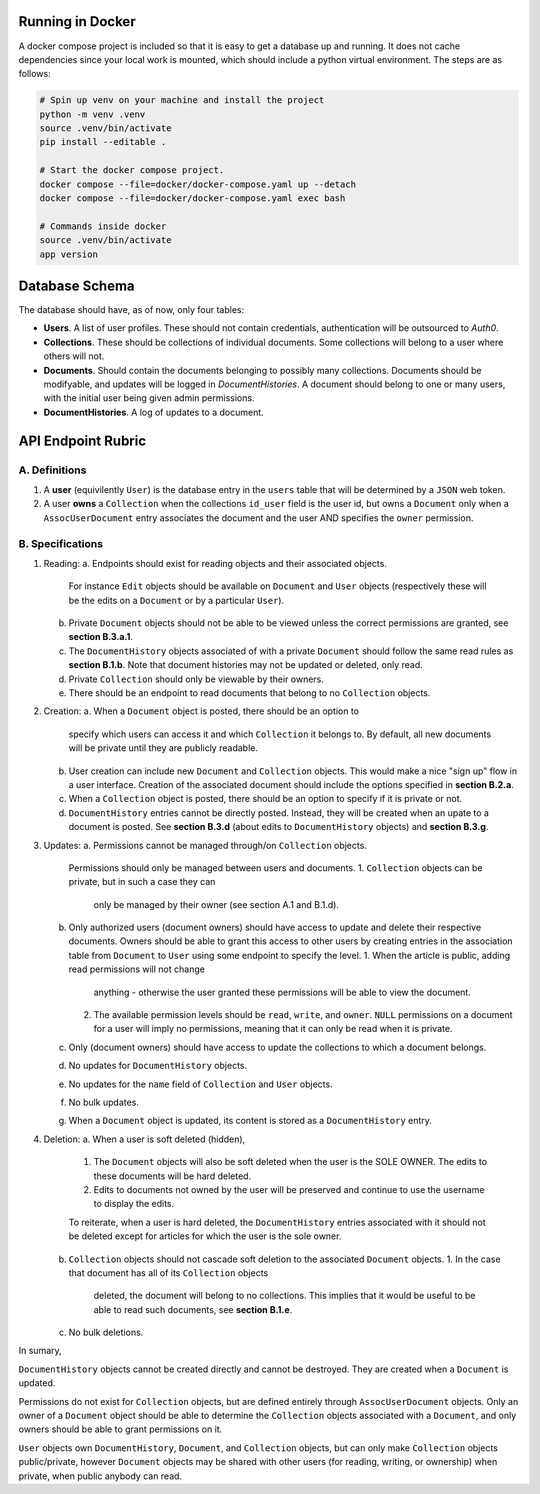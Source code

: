 Running in Docker
===============================================================================

A docker compose project is included so that it is easy to get a database up
and running. It does not cache dependencies since your local work is mounted,
which should include a python virtual environment. The steps are as follows:

.. code:: python

   # Spin up venv on your machine and install the project
   python -m venv .venv
   source .venv/bin/activate
   pip install --editable .

   # Start the docker compose project.
   docker compose --file=docker/docker-compose.yaml up --detach
   docker compose --file=docker/docker-compose.yaml exec bash

   # Commands inside docker
   source .venv/bin/activate
   app version


Database Schema
===============================================================================

The database should have, as of now, only four tables:

- **Users**. A list of user profiles. These should not contain credentials,
  authentication will be outsourced to `Auth0`.
- **Collections**. These should be collections of individual documents. Some
  collections will belong to a user where others will not.
- **Documents**. Should contain the documents belonging to possibly many
  collections. Documents should be modifyable, and updates will be logged in
  `DocumentHistories`. A document should belong to one or many users, with
  the initial user being given admin permissions.
- **DocumentHistories**. A log of updates to a document.


API Endpoint Rubric
===============================================================================

A. Definitions
-------------------------------------------------------------------------------

1. A **user** (equivilently ``User``) is the database entry in the ``users``
   table that will be determined by a ``JSON`` web token.

2. A user **owns** a ``Collection`` when the collections ``id_user`` field is
   the user id, but owns a ``Document`` only when a ``AssocUserDocument`` entry
   associates the document and the user AND specifies the ``owner`` permission.


B. Specifications
-------------------------------------------------------------------------------

1. Reading:
   a. Endpoints should exist for reading objects and their associated objects.
      For instance ``Edit`` objects should be available on ``Document`` and
      ``User`` objects (respectively these will be the edits on a ``Document``
      or by a particular ``User``).
   b. Private ``Document`` objects should not be able to be viewed unless the
      correct permissions are granted, see **section B.3.a.1**.
   c. The ``DocumentHistory`` objects associated of with a private ``Document``
      should follow the same read rules as **section B.1.b**. Note that
      document histories may not be updated or deleted, only read.
   d. Private ``Collection`` should only be viewable by their owners.
   e. There should be an endpoint to read documents that belong to no
      ``Collection`` objects.

2. Creation:
   a. When a ``Document`` object is posted, there should be an option to
      specify which users can access it and which ``Collection`` it belongs to.
      By default, all new documents will be private until they are publicly
      readable.
   b. User creation can include new ``Document`` and ``Collection`` objects.
      This would make a nice "sign up" flow in a user interface. Creation of
      the associated document should include the options specified in
      **section B.2.a**.
   c. When a ``Collection`` object is posted, there should be an option to
      specify if it is private or not.
   d. ``DocumentHistory`` entries cannot be directly posted. Instead, they will
      be created when an upate to a document is posted. See **section B.3.d**
      (about edits to ``DocumentHistory`` objects) and **section B.3.g**.

3. Updates:
   a. Permissions cannot be managed through/on ``Collection`` objects.
      Permissions should only be managed between users and documents.
      1. ``Collection`` objects can be private, but in such a case they can
         only be managed by their owner (see section A.1 and B.1.d).
   b. Only authorized users (document owners) should have access to update
      and delete their respective documents. Owners should be able to grant
      this access to other users by creating entries in the association table
      from ``Document`` to ``User`` using some endpoint to specify the level.
      1. When the article is public, adding read permissions will not change
         anything - otherwise the user granted these permissions will be able
         to view the document.
      2. The available permission levels should be ``read``, ``write``, and
         ``owner``. ``NULL`` permissions on a document for a user will imply no
         permissions, meaning that it can only be read when it is private.
   c. Only (document owners) should have access to update the collections to
      which a document belongs.
   d. No updates for ``DocumentHistory`` objects.
   e. No updates for the ``name`` field of ``Collection`` and ``User`` objects.
   f. No bulk updates.
   g. When a ``Document`` object is updated, its content is stored as a
      ``DocumentHistory`` entry.

4. Deletion:
   a. When a user is soft deleted (hidden),
      1. The ``Document`` objects will also be soft deleted when the user is
         the SOLE OWNER. The edits to these documents will be hard deleted.
      2. Edits to documents not owned by the user will be preserved and
         continue to use the username to display the edits.

      To reiterate, when a user is hard deleted, the ``DocumentHistory``
      entries associated with it should not be deleted except for articles for
      which the user is the sole owner.
   b. ``Collection`` objects should not cascade soft deletion to the associated
      ``Document`` objects.
      1. In the case that document has all of its ``Collection`` objects
         deleted, the document will belong to no collections. This implies that
         it would be useful to be able to read such documents, see
         **section B.1.e**.
   c. No bulk deletions.

In sumary,

``DocumentHistory`` objects cannot be created directly and cannot be destroyed.
They are created when a ``Document`` is updated.

Permissions do not exist for ``Collection`` objects, but are defined entirely
through ``AssocUserDocument`` objects. Only an owner of a ``Document`` object
should be able to determine the ``Collection`` objects associated with a
``Document``, and only owners should be able to grant permissions on it.

``User`` objects own ``DocumentHistory``, ``Document``, and ``Collection``
objects, but can only make ``Collection`` objects public/private, however
``Document`` objects may be shared with other users (for reading, writing, or
ownership) when private, when public anybody can read.
